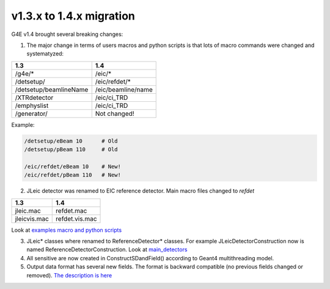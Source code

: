 v1.3.x to 1.4.x migration
=========================

G4E v1.4 brought several breaking changes: 


1. The major change in terms of users macros and python scripts is that lots of macro commands were changed and systematyzed: 


========================  ==================
 1.3                       1.4
========================  ==================
/g4e/*                    /eic/*
/detsetup/                /eic/refdet/*
/detsetup/beamlineName    /eic/beamline/name
/XTRdetector              /eic/ci_TRD
/emphyslist               /eic/ci_TRD
/generator/               Not changed!
========================  ==================

Example: 

.. code:: yaml

   /detsetup/eBeam 10      # Old
   /detsetup/pBeam 110     # Old

   /eic/refdet/eBeam 10    # New!
   /eic/refdet/pBeam 110   # New!  


2. JLeic detector was renamed to EIC reference detector. Main macro files changed to `refdet`

========================  ==================
 1.3                      1.4
========================  ==================
jleic.mac                 refdet.mac
jleicvis.mac              refdet.vis.mac
========================  ==================

Look at `examples macro and python scripts`_

3. JLeic* classes where renamed to ReferenceDetector* classes. For example JLeicDetectorConstruction now is named ReferenceDetectorConstruction. Look at `main_detectors`_

4. All sensitive are now created in ConstructSDandField() according to Geant4 multithreading model. 

5. Output data format has several new fields. The format is backward compatible (no previous fields changed or removed). `The description is here <output>`_


.. _examples macro and python scripts: https://gitlab.com/eic/escalate/g4e/-/tree/master/examples
.. _main_detectors: https://gitlab.com/eic/escalate/g4e/-/tree/master/src/main_detectors
